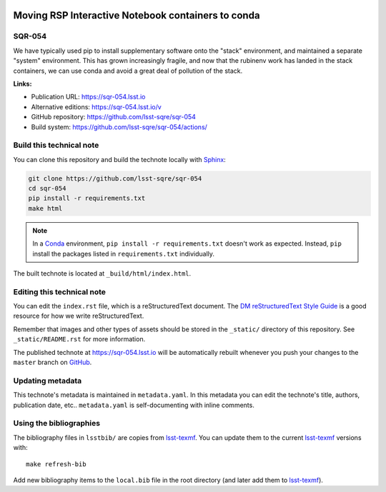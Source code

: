 .. image:: https://img.shields.io/badge/sqr--054-lsst.io-brightgreen.svg
   :target: https://sqr-054.lsst.io
.. image:: https://github.com/lsst-sqre/sqr-054/workflows/CI/badge.svg
   :target: https://github.com/lsst-sqre/sqr-054/actions/
..
  Uncomment this section and modify the DOI strings to include a Zenodo DOI badge in the README
  .. image:: https://zenodo.org/badge/doi/10.5281/zenodo.#####.svg
     :target: http://dx.doi.org/10.5281/zenodo.#####

###################################################
Moving RSP Interactive Notebook containers to conda
###################################################

SQR-054
=======

We have typically used pip to install supplementary software onto the "stack" environment, and maintained a separate "system" environment.  This has grown increasingly fragile, and now that the rubinenv work has landed in the stack containers, we can use conda and avoid a great deal of pollution of the stack.

**Links:**

- Publication URL: https://sqr-054.lsst.io
- Alternative editions: https://sqr-054.lsst.io/v
- GitHub repository: https://github.com/lsst-sqre/sqr-054
- Build system: https://github.com/lsst-sqre/sqr-054/actions/


Build this technical note
=========================

You can clone this repository and build the technote locally with `Sphinx`_:

.. code-block:: bash

   git clone https://github.com/lsst-sqre/sqr-054
   cd sqr-054
   pip install -r requirements.txt
   make html

.. note::

   In a Conda_ environment, ``pip install -r requirements.txt`` doesn't work as expected.
   Instead, ``pip`` install the packages listed in ``requirements.txt`` individually.

The built technote is located at ``_build/html/index.html``.

Editing this technical note
===========================

You can edit the ``index.rst`` file, which is a reStructuredText document.
The `DM reStructuredText Style Guide`_ is a good resource for how we write reStructuredText.

Remember that images and other types of assets should be stored in the ``_static/`` directory of this repository.
See ``_static/README.rst`` for more information.

The published technote at https://sqr-054.lsst.io will be automatically rebuilt whenever you push your changes to the ``master`` branch on `GitHub <https://github.com/lsst-sqre/sqr-054>`_.

Updating metadata
=================

This technote's metadata is maintained in ``metadata.yaml``.
In this metadata you can edit the technote's title, authors, publication date, etc..
``metadata.yaml`` is self-documenting with inline comments.

Using the bibliographies
========================

The bibliography files in ``lsstbib/`` are copies from `lsst-texmf`_.
You can update them to the current `lsst-texmf`_ versions with::

   make refresh-bib

Add new bibliography items to the ``local.bib`` file in the root directory (and later add them to `lsst-texmf`_).

.. _Sphinx: http://sphinx-doc.org
.. _DM reStructuredText Style Guide: https://developer.lsst.io/restructuredtext/style.html
.. _this repo: ./index.rst
.. _Conda: http://conda.pydata.org/docs/
.. _lsst-texmf: https://lsst-texmf.lsst.io
